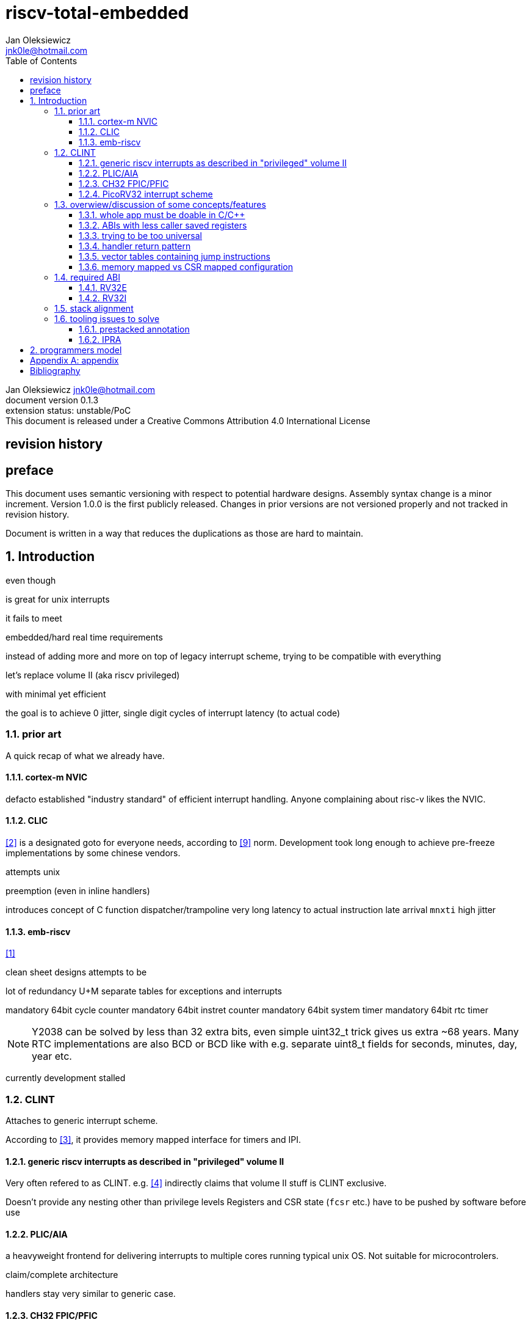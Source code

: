
= riscv-total-embedded
Jan Oleksiewicz <jnk0le@hotmail.com>
:appversion: 0.1.3
:toc:
:toclevels: 4
:sectnums:


{author} {email} +
document version {appversion} +
extension status: unstable/PoC +
This document is released under a Creative Commons Attribution 4.0 International License

[colophon]
== revision history


[colophon]
== preface

This document uses semantic versioning with respect to potential hardware designs. 
Assembly syntax change is a minor increment. Version 1.0.0 is the first publicly released. 
Changes in prior versions are not versioned properly and not tracked in revision history.

Document is written in a way that reduces the duplications as those are hard to maintain.

== Introduction

even though 

is great for unix interrupts

it fails to meet 

embedded/hard real time requirements

instead of adding more and more on top of legacy interrupt scheme, trying to be 
compatible with everything

let's
replace volume II (aka riscv privileged)

with minimal yet efficient

the goal is to
achieve 0 jitter, single digit cycles of interrupt latency (to actual code)

=== prior art

A quick recap of what we already have.

==== cortex-m NVIC

defacto established "industry standard" of efficient interrupt handling.
Anyone complaining about risc-v likes the NVIC.

==== CLIC

<<clic>> is a designated goto for everyone needs, according to <<xkcd927>> norm.
Development took long enough to achieve pre-freeze implementations by some chinese vendors.

attempts
unix


preemption 
(even in inline handlers)


introduces concept of
C function dispatcher/trampoline
very long latency to actual instruction
late arrival `mnxti`
high jitter




==== emb-riscv

<<embriscv>>

clean sheet designs
attempts to be

lot of redundancy
U+M
separate tables for exceptions and interrupts

mandatory 64bit cycle counter
mandatory 64bit instret counter
mandatory 64bit system timer
mandatory 64bit rtc timer

NOTE: Y2038 can be solved by less than 32 extra bits, even simple uint32_t trick gives us extra ~68 years.
Many RTC implementations are also BCD or BCD like with e.g. separate uint8_t fields for seconds, minutes, day, year etc.

currently development stalled

=== CLINT

Attaches to generic interrupt scheme.

According to <<clint>>, it provides memory mapped interface for timers and IPI.

==== generic riscv interrupts as described in "privileged" volume II 

Very often refered to as CLINT. e.g. <<sififeintcookbook>> indirectly claims that volume II 
stuff is CLINT exclusive.

Doesn't provide any nesting other than privilege levels
Registers and CSR state (`fcsr` etc.) have to be pushed by software before use

==== PLIC/AIA

a heavyweight frontend for delivering interrupts to multiple cores 
running typical unix OS. Not suitable for microcontrolers.

claim/complete architecture

handlers stay very similar to generic case.

==== CH32 FPIC/PFIC


==== PicoRV32 interrupt scheme

[quote,<<picorvint>>]
----
Note: The IRQ handling features in PicoRV32 do not follow the RISC-V Privileged ISA specification.
Instead a small set of very simple custom instructions is used to implement IRQ handling with minimal hardware overhead.
----


=== overwiew/discussion of some concepts/features

==== whole app must be doable in C/C++

In this case interrupts must always push all caller saved registers to be able to use functions without 
`__attribute__((interrupt*))` annotation.

NOTE: those are usually wrapped with `extern "C" anyway

It also requires preinitialized table with pointer to startup code, `sp`, and `gp`, and of course
any other addition like Zcmt `JVT` csr.

This table is also not necessarily smaller than software setup, e.g. `sp` can be usually
done with single `lui` instruction. At the cost of a bit added HW complexity.

There is still a risk of corruption if the compiler decides to reorder something before
initialization of `.data`/`.bss` sections.

Of course I often find that there is a competition on who will make
the worst startup code in assembly. 
So pure C/C++ startup code turns out to be "better" due to confirmation effect.
But let's have a look at my "combotablecrt" implementation <<combotablecrt>> for stm32f030x4/6. 
Is your compiler able to do that?

There is also a case of interrupt handlers that are using only a few registers
and don't need to take latency of the whole ABI.

==== ABIs with less caller saved registers



==== trying to be too universal

great flexibility comes with great inefficiencies.

==== handler return pattern

NVIC and emb-riscv

==== vector tables containing jump instructions

supposedly

works in classic ARM FIQ, and 8051 assembly

==== memory mapped vs CSR mapped configuration

in case of mass initialization

=== required ABI

ideally not change
avoid disruption

definitely get rid of `tp` register

==== RV32E

==== RV32I

=== stack alignment



=== tooling issues to solve

==== prestacked annotation

//e.g. `tp` cannot be changed to caller saved due to existing hardware pre-stackers (ch32)

==== IPRA

in llvm

<<llvmipra>>

//???===== regression due to


== programmers model
//?????
//non profile ext

//common
	//optional tiny vect table

//profiles
//tiny
	//limited features
	//??

//medium

[appendix]
== appendix


[bibliography]
== Bibliography

* [[[embriscv, 1]]] https://github.com/emb-riscv/specs-markdown
* [[[clic, 2]]] https://github.com/riscv/riscv-fast-interrupt/blob/master/clic.adoc
* [[[clint, 3]]] https://github.com/riscv/riscv-aclint/blob/main/riscv-aclint.adoc
* [[[sififeintcookbook, 4]]] https://starfivetech.com/uploads/sifive-interrupt-cookbook-v1p2.pdf
* [[[plic, 5]]] https://github.com/riscv/riscv-plic-spec
* [[[aia, 6]]] https://github.com/riscv/riscv-aia
* [[[combotablecrt, 7]]] https://github.com/jnk0le/simple-crt/blob/master/cm0/combotablecrt_stm32f030x6.S
* [[[llvmipra, 8]]] https://reviews.llvm.org/D23980
* [[[xkcd927, 9]]] https://xkcd.com/927/
* [[[picorvint, 10]]] https://github.com/YosysHQ/picorv32#custom-instructions-for-irq-handling